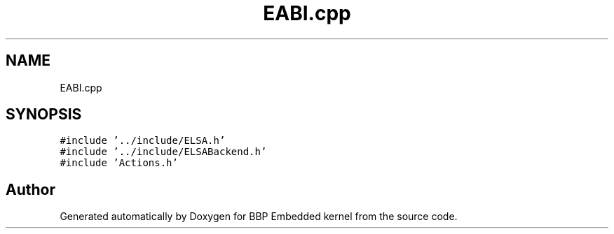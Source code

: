 .TH "EABI.cpp" 3 "Fri Jan 26 2024" "Version 0.2.0" "BBP Embedded kernel" \" -*- nroff -*-
.ad l
.nh
.SH NAME
EABI.cpp
.SH SYNOPSIS
.br
.PP
\fC#include '\&.\&./include/ELSA\&.h'\fP
.br
\fC#include '\&.\&./include/ELSABackend\&.h'\fP
.br
\fC#include 'Actions\&.h'\fP
.br

.SH "Author"
.PP 
Generated automatically by Doxygen for BBP Embedded kernel from the source code\&.
